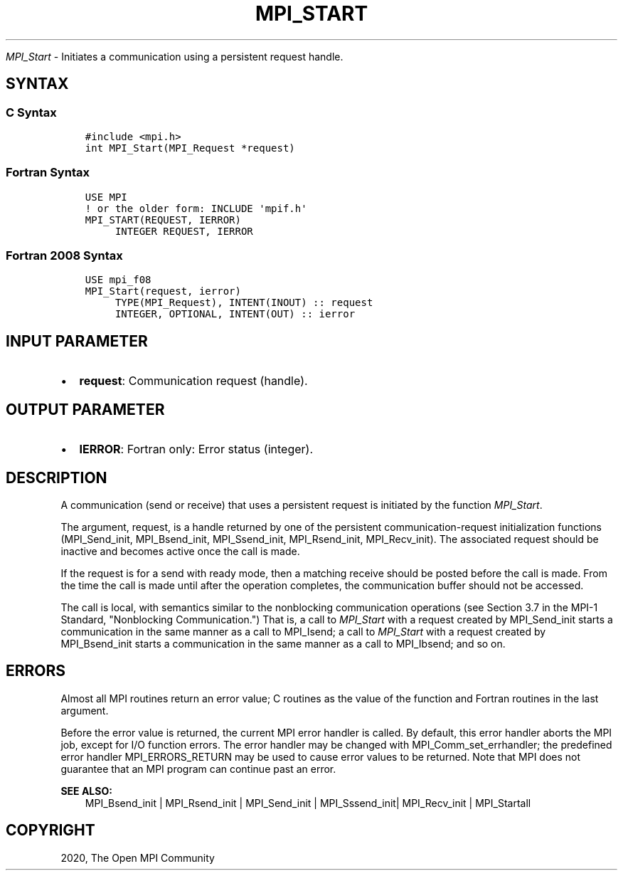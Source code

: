 .\" Man page generated from reStructuredText.
.
.TH "MPI_START" "3" "Jan 03, 2022" "" "Open MPI"
.
.nr rst2man-indent-level 0
.
.de1 rstReportMargin
\\$1 \\n[an-margin]
level \\n[rst2man-indent-level]
level margin: \\n[rst2man-indent\\n[rst2man-indent-level]]
-
\\n[rst2man-indent0]
\\n[rst2man-indent1]
\\n[rst2man-indent2]
..
.de1 INDENT
.\" .rstReportMargin pre:
. RS \\$1
. nr rst2man-indent\\n[rst2man-indent-level] \\n[an-margin]
. nr rst2man-indent-level +1
.\" .rstReportMargin post:
..
.de UNINDENT
. RE
.\" indent \\n[an-margin]
.\" old: \\n[rst2man-indent\\n[rst2man-indent-level]]
.nr rst2man-indent-level -1
.\" new: \\n[rst2man-indent\\n[rst2man-indent-level]]
.in \\n[rst2man-indent\\n[rst2man-indent-level]]u
..
.sp
\fI\%MPI_Start\fP \- Initiates a communication using a persistent request
handle.
.SH SYNTAX
.SS C Syntax
.INDENT 0.0
.INDENT 3.5
.sp
.nf
.ft C
#include <mpi.h>
int MPI_Start(MPI_Request *request)
.ft P
.fi
.UNINDENT
.UNINDENT
.SS Fortran Syntax
.INDENT 0.0
.INDENT 3.5
.sp
.nf
.ft C
USE MPI
! or the older form: INCLUDE \(aqmpif.h\(aq
MPI_START(REQUEST, IERROR)
     INTEGER REQUEST, IERROR
.ft P
.fi
.UNINDENT
.UNINDENT
.SS Fortran 2008 Syntax
.INDENT 0.0
.INDENT 3.5
.sp
.nf
.ft C
USE mpi_f08
MPI_Start(request, ierror)
     TYPE(MPI_Request), INTENT(INOUT) :: request
     INTEGER, OPTIONAL, INTENT(OUT) :: ierror
.ft P
.fi
.UNINDENT
.UNINDENT
.SH INPUT PARAMETER
.INDENT 0.0
.IP \(bu 2
\fBrequest\fP: Communication request (handle).
.UNINDENT
.SH OUTPUT PARAMETER
.INDENT 0.0
.IP \(bu 2
\fBIERROR\fP: Fortran only: Error status (integer).
.UNINDENT
.SH DESCRIPTION
.sp
A communication (send or receive) that uses a persistent request is
initiated by the function \fI\%MPI_Start\fP\&.
.sp
The argument, request, is a handle returned by one of the persistent
communication\-request initialization functions (MPI_Send_init,
MPI_Bsend_init, MPI_Ssend_init, MPI_Rsend_init, MPI_Recv_init). The
associated request should be inactive and becomes active once the call
is made.
.sp
If the request is for a send with ready mode, then a matching receive
should be posted before the call is made. From the time the call is made
until after the operation completes, the communication buffer should not
be accessed.
.sp
The call is local, with semantics similar to the nonblocking
communication operations (see Section 3.7 in the MPI\-1 Standard,
"Nonblocking Communication.") That is, a call to \fI\%MPI_Start\fP with a
request created by MPI_Send_init starts a communication in the same
manner as a call to MPI_Isend; a call to \fI\%MPI_Start\fP with a request
created by MPI_Bsend_init starts a communication in the same manner as a
call to MPI_Ibsend; and so on.
.SH ERRORS
.sp
Almost all MPI routines return an error value; C routines as the value
of the function and Fortran routines in the last argument.
.sp
Before the error value is returned, the current MPI error handler is
called. By default, this error handler aborts the MPI job, except for
I/O function errors. The error handler may be changed with
MPI_Comm_set_errhandler; the predefined error handler MPI_ERRORS_RETURN
may be used to cause error values to be returned. Note that MPI does not
guarantee that an MPI program can continue past an error.
.sp
\fBSEE ALSO:\fP
.INDENT 0.0
.INDENT 3.5
.nf
MPI_Bsend_init | MPI_Rsend_init | MPI_Send_init | MPI_Sssend_init| MPI_Recv_init | MPI_Startall
.fi
.sp
.UNINDENT
.UNINDENT
.SH COPYRIGHT
2020, The Open MPI Community
.\" Generated by docutils manpage writer.
.
